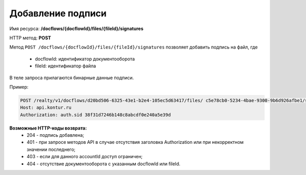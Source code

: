 Добавление подписи
================

Имя ресурса: **/docflows/{docflowId}/files/{fileId}/signatures**

HTTP метод: **POST**

Метод ``POST /docflows/{docflowId}/files/{fileId}/signatures`` позволяет добавить подпись на файл, где

     * docflowId: идентификатор документооборота
     * fileId: идентификатор файла

В теле запроса прилагаются бинарные данные подписи.

Пример:

.. code-block:: bash 

        POST /realty/v1/docflows/d20bd506-6325-43e1-b2e4-105ec5d63417/files/ c5e78cb0-5234-4bae-9300-9b6d926afbe1/signature HTTP/1.0
        Host: api.kontur.ru
        Authorization: auth.sid 38f31d7246b148c8abcdf0e240a5e39d


**Возможные HTTP-коды возврата:**
    * 204 - подпись добавлена;
    * 401 - при запросе методов API в случае отсутствия заголовка Authorization или при некорректном значении последнего;
    * 403 - если для данного accountId доступ ограничен;
    * 404 - отсутствие документооборота с указанным docflowId или fileId. 

 